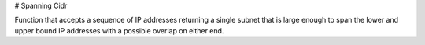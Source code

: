 # Spanning Cidr

Function that accepts a sequence of IP addresses returning a single subnet that is large enough to span the lower and upper bound IP addresses with a possible overlap on either end.